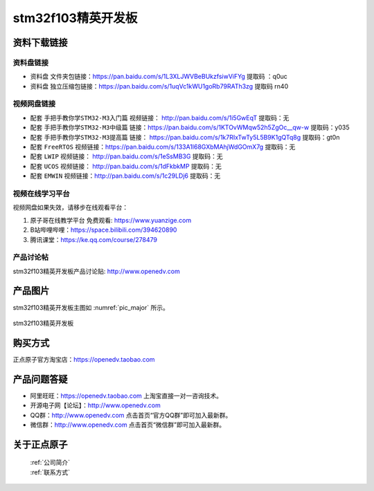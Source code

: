 
stm32f103精英开发板
==========================

资料下载链接
------------

资料盘链接
^^^^^^^^^^^

- ``资料盘`` 文件夹包链接：https://pan.baidu.com/s/1L3XLJWVBeBUkzfsiwViFYg   提取码 ：q0uc  
 
- ``资料盘`` 独立压缩包链接：https://pan.baidu.com/s/1uqVc1kWU1goRb79RATh3zg   提取码 rn40   

视频网盘链接
^^^^^^^^^^^

-  配套 ``手把手教你学STM32-M3入门篇`` 视频链接： http://pan.baidu.com/s/1i5GwEqT  提取码：无

-  配套 ``手把手教你学STM32-M3中级篇`` 链接：https://pan.baidu.com/s/1KTOvWMqw52h5ZgOc__qw-w  提取码：y035  

-  配套 ``手把手教你学STM32-M3提高篇`` 链接： https://pan.baidu.com/s/1k7RIxTwTy5L5B9K1gQTq8g  提取码：gt0n 

-  配套 ``FreeRTOS`` 视频链接：https://pan.baidu.com/s/133A1l68GXbMAhjWdGOmX7g 提取码：无

-  配套 ``LWIP`` 视频链接： http://pan.baidu.com/s/1eSsMB3G  提取码：无

-  配套 ``UCOS`` 视频链接： http://pan.baidu.com/s/1dFkbkMP  提取码：无

-  配套 ``EMWIN`` 视频链接：http://pan.baidu.com/s/1c29LDj6  提取码：无
      

视频在线学习平台
^^^^^^^^^^^^^^^^^

视频网盘如果失效，请移步在线观看平台：

1. ``原子哥在线教学平台`` 免费观看: https://www.yuanzige.com
#. B站哔哩哔哩：https://space.bilibili.com/394620890
#. 腾讯课堂：https://ke.qq.com/course/278479


产品讨论帖
^^^^^^^^^^^^^^^^^

stm32f103精英开发板产品讨论贴: http://www.openedv.com 


产品图片
--------

stm32f103精英开发板主图如 :numref:`pic_major` 所示。

.. _pic_major:

.. figure:: media/stm32f103_jingying/jingying.png
   :align: center

   stm32f103精英开发板



购买方式
-------- 

正点原子官方淘宝店：https://openedv.taobao.com 




产品问题答疑
------------

- 阿里旺旺：https://openedv.taobao.com 上淘宝直接一对一咨询技术。  
- 开源电子网【论坛】：http://www.openedv.com 
- QQ群：http://www.openedv.com   点击首页“官方QQ群”即可加入最新群。 
- 微信群：http://www.openedv.com 点击首页“微信群”即可加入最新群。
  


关于正点原子  
-----------------

 | :ref:`公司简介` 
 | :ref:`联系方式`



